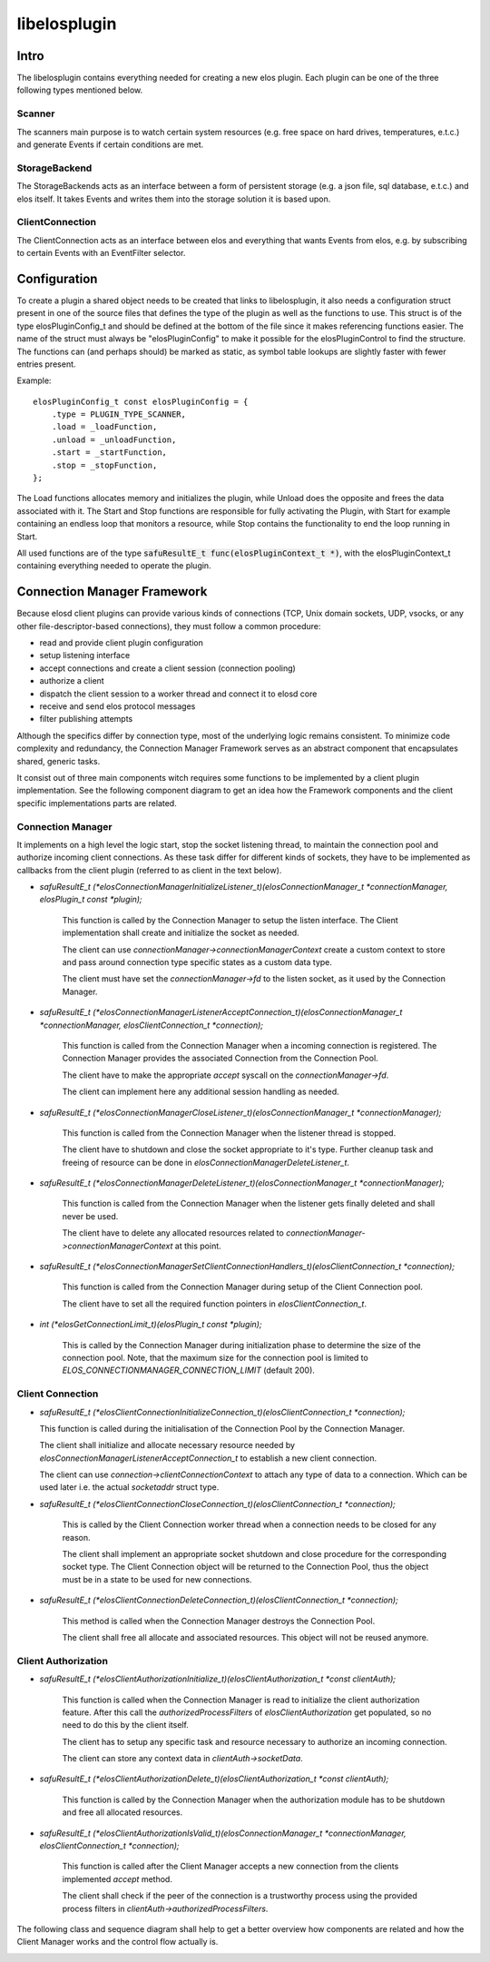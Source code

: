 libelosplugin
=============


Intro
-----

The libelosplugin contains everything needed for creating a new elos plugin.
Each plugin can be one of the three following types mentioned below.

Scanner
~~~~~~~

The scanners main purpose is to watch certain system resources (e.g. free space
on hard drives, temperatures, e.t.c.) and generate Events if certain
conditions are met.

StorageBackend
~~~~~~~~~~~~~~

The StorageBackends acts as an interface between a form of persistent storage
(e.g. a json file, sql database, e.t.c.) and elos itself. It takes Events
and writes them into the storage solution it is based upon.

ClientConnection
~~~~~~~~~~~~~~~~
The ClientConnection acts as an interface between elos and everything that
wants Events from elos, e.g. by subscribing to certain Events with an
EventFilter selector.


Configuration
-------------

To create a plugin a shared object needs to be created that links to
libelosplugin, it also needs a configuration struct present in one of
the source files that defines the type of the plugin as well as the
functions to use. This struct is of the type elosPluginConfig_t and should
be defined at the bottom of the file since it makes referencing functions
easier. The name of the struct must always be "elosPluginConfig" to make
it possible for the elosPluginControl to find the structure. The functions
can (and perhaps should) be marked as static, as symbol table lookups are
slightly faster with fewer entries present.

Example::

    elosPluginConfig_t const elosPluginConfig = {
        .type = PLUGIN_TYPE_SCANNER,
        .load = _loadFunction,
        .unload = _unloadFunction,
        .start = _startFunction,
        .stop = _stopFunction,
    };

The Load functions allocates memory and initializes the plugin, while Unload
does the opposite and frees the data associated with it. The Start and Stop
functions are responsible for fully activating the Plugin, with Start for
example containing an endless loop that monitors a resource, while Stop
contains the functionality to end the loop running in Start.

All used functions are of the type :code:`safuResultE_t func(elosPluginContext_t *)`,
with the elosPluginContext_t containing everything needed to operate the plugin.


Connection Manager Framework
----------------------------

Because elosd client plugins can provide various kinds of connections (TCP,
Unix domain sockets, UDP, vsocks, or any other file-descriptor-based
connections), they must follow a common procedure:

* read and provide client plugin configuration
* setup listening interface
* accept connections and create a client session (connection pooling)
* authorize a client
* dispatch the client session to a worker thread and connect it to elosd core
* receive and send elos protocol messages
* filter publishing attempts

Although the specifics differ by connection type, most of the underlying logic
remains consistent. To minimize code complexity and redundancy, the Connection
Manager Framework serves as an abstract component that encapsulates shared,
generic tasks.

It consist out of three main components witch requires some functions to be
implemented by a client plugin implementation. See the following component
diagram to get an idea how the Framework components and the client specific
implementations parts are related.

.. image:: /doc/images/connectionmanager_component.png
   :alt: Overview relation between client plugins and Connection Manager Framework


Connection Manager
~~~~~~~~~~~~~~~~~~

It implements on a high level the logic start, stop the socket listening
thread, to maintain the connection pool and authorize incoming client
connections. As these task differ for different kinds of sockets, they have
to be implemented as callbacks from the client plugin (referred to as client
in the text below).

* `safuResultE_t (*elosConnectionManagerInitializeListener_t)(elosConnectionManager_t *connectionManager, elosPlugin_t const *plugin);`

    This function is called by the Connection Manager to setup the listen
    interface. The Client implementation shall create and initialize the
    socket as needed.

    The client can use `connectionManager->connectionManagerContext`
    create a custom context to store and pass around connection type
    specific states as a custom data type.

    The client must have set the `connectionManager->fd` to the listen
    socket, as it used by the Connection Manager.
      
* `safuResultE_t (*elosConnectionManagerListenerAcceptConnection_t)(elosConnectionManager_t *connectionManager, elosClientConnection_t *connection);`
  
    This function is called from the Connection Manager when a incoming
    connection is registered. The Connection Manager provides the associated
    Connection from the Connection Pool.

    The client have to make the appropriate `accept` syscall on the
    `connectionManager->fd`.

    The client can implement here any additional session handling as needed.

* `safuResultE_t (*elosConnectionManagerCloseListener_t)(elosConnectionManager_t *connectionManager);`

    This function is called from the Connection Manager when the listener
    thread is stopped.

    The client have to shutdown and close the socket appropriate to it's type.
    Further cleanup task and freeing of resource can be done in
    `elosConnectionManagerDeleteListener_t`.

* `safuResultE_t (*elosConnectionManagerDeleteListener_t)(elosConnectionManager_t *connectionManager);`

    This function is called from the Connection Manager when the listener gets
    finally deleted and shall never be used.

    The client have to delete any allocated resources related to
    `connectionManager->connectionManagerContext` at this point.

* `safuResultE_t (*elosConnectionManagerSetClientConnectionHandlers_t)(elosClientConnection_t *connection);`

    This function is called from the Connection Manager during setup of the
    Client Connection pool. 

    The client have to set all the required function pointers in
    `elosClientConnection_t`.

* `int (*elosGetConnectionLimit_t)(elosPlugin_t const *plugin);`

    This is called by the Connection Manager during initialization phase to
    determine the size of the connection pool. Note, that the maximum size for
    the connection pool is limited to `ELOS_CONNECTIONMANAGER_CONNECTION_LIMIT`
    (default 200).

    
Client Connection 
~~~~~~~~~~~~~~~~~

* `safuResultE_t (*elosClientConnectionInitializeConnection_t)(elosClientConnection_t *connection);`

  This function is called during the initialisation of the Connection Pool by the Connection Manager.

  The client shall initialize and allocate necessary resource needed by
  `elosConnectionManagerListenerAcceptConnection_t` to establish a new client
  connection.

  The client can use `connection->clientConnectionContext` to attach any type
  of data to a connection. Which can be used later i.e. the actual `socketaddr`
  struct type.
    
* `safuResultE_t (*elosClientConnectionCloseConnection_t)(elosClientConnection_t *connection);`

   This is called by the Client Connection worker thread when a connection needs
   to be closed for any reason.

   The client shall implement an appropriate socket shutdown and close
   procedure for the corresponding socket type. The Client Connection object
   will be returned to the Connection Pool, thus the object must be in a state
   to be used for new connections.

* `safuResultE_t (*elosClientConnectionDeleteConnection_t)(elosClientConnection_t *connection);`

   This method is called when the Connection Manager destroys the Connection Pool.

   The client shall free all allocate and associated resources. This object
   will not be reused anymore.


Client Authorization
~~~~~~~~~~~~~~~~~~~~

* `safuResultE_t (*elosClientAuthorizationInitialize_t)(elosClientAuthorization_t *const clientAuth);`

    This function is called when the Connection Manager is read to initialize
    the client authorization feature. After this call the
    `authorizedProcessFilters` of `elosClientAuthorization` get populated, so no
    need to do this by the client itself.

    The client has to setup any specific task and resource necessary to
    authorize an incoming connection.

    The client can store any context data in `clientAuth->socketData`.

* `safuResultE_t (*elosClientAuthorizationDelete_t)(elosClientAuthorization_t *const clientAuth);`

    This function is called by the Connection Manager when the authorization
    module has to be shutdown and free all allocated resources.

* `safuResultE_t (*elosClientAuthorizationIsValid_t)(elosConnectionManager_t *connectionManager, elosClientConnection_t *connection);`

    This function is called after the Client Manager accepts a new connection
    from the clients implemented `accept` method.

    The client shall check if the peer of the connection is a trustworthy
    process using the provided process filters in
    `clientAuth->authorizedProcessFilters`.



The following class and sequence diagram shall help to get a better overview
how components are related and how the Client Manager works and the control flow
actually is.

.. image:: /doc/images/connectionmanager_class.png

.. image:: /doc/images/connectionmanager_sequenz.png
   :alt: The control flow of a TCP Connection Manager in a Tcp-Client-Plugin.


